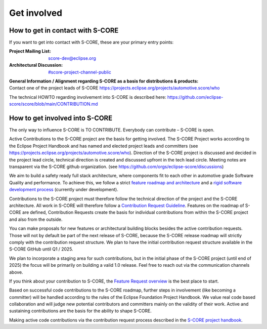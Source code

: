 ..
   # *******************************************************************************
   # Copyright (c) 2024 Contributors to the Eclipse Foundation
   #
   # See the NOTICE file(s) distributed with this work for additional
   # information regarding copyright ownership.
   #
   # This program and the accompanying materials are made available under the
   # terms of the Apache License Version 2.0 which is available at
   # https://www.apache.org/licenses/LICENSE-2.0
   #
   # SPDX-License-Identifier: Apache-2.0
   # *******************************************************************************

.. role:: underline
    :class: underline

.. _get_involved:

Get involved
============

How to get in contact with S-CORE
---------------------------------

If you want to get into contact with S-CORE, these are your primary entry points: 

:Project Mailing List: score-dev@eclipse.org

:Architectural Discussion: `#score-project-channel-public <https://sdvworkinggroup.slack.com/archives/C083Z4VL90B>`__

| **General Information / Alignment regarding S-CORE as a basis for distributions & products:** 
| Contact one of the project leads of S-CORE https://projects.eclipse.org/projects/automotive.score/who

The technical HOWTO regarding involvement into S-CORE is described here: 
https://github.com/eclipse-score/score/blob/main/CONTRIBUTION.md

How to get involved into S-CORE
-------------------------------

The :underline:`only` way to influence S-CORE is TO CONTRIBUTE. Everybody can contribute – S-CORE is open.

Active Contributions to the S-CORE project are the basis for getting involved. The S-CORE Project works according to 
the Eclipse Project Handbook and has named and elected project leads and committers (see https://projects.eclipse.org/projects/automotive.score/who). 
Direction of the S-CORE project is discussed and decided in the project lead circle, technical direction is created and discussed upfront in the tech 
lead circle. Meeting notes are transparent via the S-CORE github organization. (see https://github.com/orgs/eclipse-score/discussions)

We aim to build a safety ready full stack architecture, where components fit to each other in 
automotive grade Software Quality and performance. To achieve this, we follow a strict
`feature roadmap and architecture <https://eclipse-score.github.io/score/main/score_releases/index.html>`_
and a `rigid software development process <https://eclipse-score.github.io/score/main/process/index.html>`_
(currently under development). 

Contributions to the S-CORE project must therefore follow the technical direction of the project and the S-CORE 
architecture. All work in S-CORE will therefore follow a
`Contribution Request Guideline <https://eclipse-score.github.io/score/main/contribute/contribution_request/contribution_request.html>`_.
Features on the roadmap of S-CORE are defined, Contribution Requests create the basis for individual contributions from
within the S-CORE project and also from the outside.

You can make proposals for new features or architectural building blocks besides the active contribution requests. 
Those will not by default be part of the next release of S-CORE, because the S-CORE release roadmap will strictly 
comply with the contribution request structure. 
We plan to have the initial contribution request structure available in the S-CORE GitHub until Q1 / 2025.

We plan to incorporate a staging area for such contributions, but
in the initial phase of the S-CORE project (until end of 2025) the focus will be primarily on building a valid 1.0 
release. Feel free to reach out via the communication channels above.

If you think about your contribution to S-CORE, the `Feature Request overview <https://github.com/orgs/eclipse-score/projects/4/views/1>`_
is the best place to start.

Based on successful code contributions to the S-CORE roadmap, further steps in involvement (like becoming a committer) 
will be handled according to the rules of the Eclipse Foundation Project Handbook.
We value real code based collaboration and will judge new potential contributors and committers mainly on the validity of their work.
Active and sustaining contributions are the basis for the ability to shape S-CORE.

Making active code contributions via the contribution request process described in the
`S-CORE project handbook <https://eclipse-score.github.io/score/main/platform_management_plan/project_management.html>`_.
